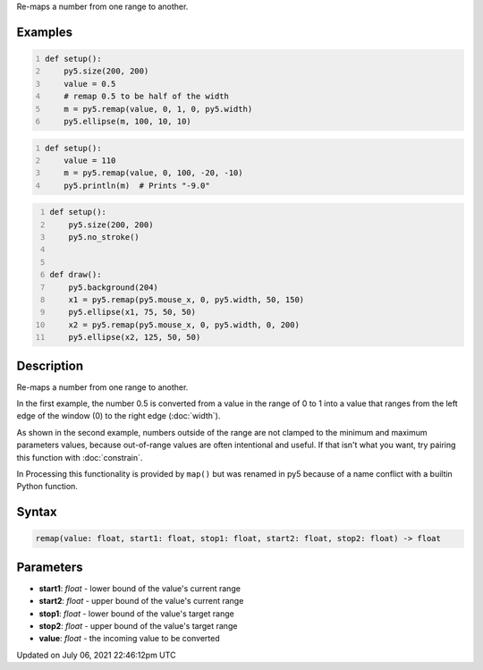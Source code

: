 .. title: remap()
.. slug: remap
.. date: 2021-07-06 22:46:12 UTC+00:00
.. tags:
.. category:
.. link:
.. description: py5 remap() documentation
.. type: text

Re-maps a number from one range to another.

Examples
========

.. raw:: html

    <div class="example-table">

.. raw:: html

    <div class="example-row"><div class="example-cell-image">

.. image:: /images/reference/Sketch_remap_0.png
    :alt: example picture for remap()

.. raw:: html

    </div><div class="example-cell-code">

.. code:: python
    :number-lines:

    def setup():
        py5.size(200, 200)
        value = 0.5
        # remap 0.5 to be half of the width
        m = py5.remap(value, 0, 1, 0, py5.width)
        py5.ellipse(m, 100, 10, 10)

.. raw:: html

    </div></div>

.. raw:: html

    <div class="example-row"><div class="example-cell-image">

.. raw:: html

    </div><div class="example-cell-code">

.. code:: python
    :number-lines:

    def setup():
        value = 110
        m = py5.remap(value, 0, 100, -20, -10)
        py5.println(m)  # Prints "-9.0"

.. raw:: html

    </div></div>

.. raw:: html

    <div class="example-row"><div class="example-cell-image">

.. raw:: html

    </div><div class="example-cell-code">

.. code:: python
    :number-lines:

    def setup():
        py5.size(200, 200)
        py5.no_stroke()


    def draw():
        py5.background(204)
        x1 = py5.remap(py5.mouse_x, 0, py5.width, 50, 150)
        py5.ellipse(x1, 75, 50, 50)
        x2 = py5.remap(py5.mouse_x, 0, py5.width, 0, 200)
        py5.ellipse(x2, 125, 50, 50)

.. raw:: html

    </div></div>

.. raw:: html

    </div>

Description
===========

Re-maps a number from one range to another.

In the first example, the number 0.5 is converted from a value in the range of 0 to 1 into a value that ranges from the left edge of the window (0) to the right edge (:doc:`width`).

As shown in the second example, numbers outside of the range are not clamped to the minimum and maximum parameters values, because out-of-range values are often intentional and useful. If that isn't what you want, try pairing this function with :doc:`constrain`.

In Processing this functionality is provided by ``map()`` but was renamed in py5 because of a name conflict with a builtin Python function.

Syntax
======

.. code:: python

    remap(value: float, start1: float, stop1: float, start2: float, stop2: float) -> float

Parameters
==========

* **start1**: `float` - lower bound of the value's current range
* **start2**: `float` - upper bound of the value's current range
* **stop1**: `float` - lower bound of the value's target range
* **stop2**: `float` - upper bound of the value's target range
* **value**: `float` - the incoming value to be converted


Updated on July 06, 2021 22:46:12pm UTC

